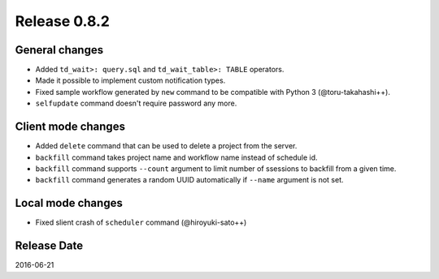 Release 0.8.2
=============

General changes
---------------

* Added ``td_wait>: query.sql`` and ``td_wait_table>: TABLE`` operators.
* Made it possible to implement custom notification types.
* Fixed sample workflow generated by ``new`` command to be compatible with Python 3 (@toru-takahashi++).
* ``selfupdate`` command doesn't require password any more.

Client mode changes
-------------------

* Added ``delete`` command that can be used to delete a project from the server.
* ``backfill`` command takes project name and workflow name instead of schedule id.
* ``backfill`` command supports ``--count`` argument to limit number of ssessions to backfill from a given time.
* ``backfill`` command generates a random UUID automatically if ``--name`` argument is not set.

Local mode changes
-------------------

* Fixed slient crash of ``scheduler`` command (@hiroyuki-sato++)

Release Date
------------
2016-06-21
